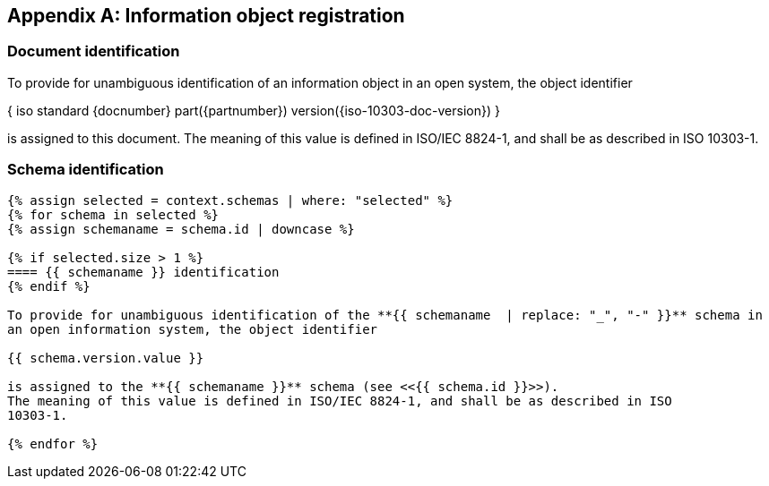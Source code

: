 [[annex_object_registration]]
[appendix,obligation=normative]
== Information object registration


=== Document identification

To provide for unambiguous identification of an information object in an open
system, the object identifier

{ iso standard {docnumber} part({partnumber}) version({iso-10303-doc-version}) }

is assigned to this document. The meaning of this value is defined in
ISO/IEC 8824-1, and shall be as described in ISO 10303-1.


=== Schema identification

[lutaml_express, schemas, context,config_yaml=schemas.yaml]
----
{% assign selected = context.schemas | where: "selected" %}
{% for schema in selected %}
{% assign schemaname = schema.id | downcase %}

{% if selected.size > 1 %}
==== {{ schemaname }} identification
{% endif %}

To provide for unambiguous identification of the **{{ schemaname  | replace: "_", "-" }}** schema in
an open information system, the object identifier

{{ schema.version.value }}

is assigned to the **{{ schemaname }}** schema (see <<{{ schema.id }}>>).
The meaning of this value is defined in ISO/IEC 8824-1, and shall be as described in ISO
10303-1.

{% endfor %}
----
